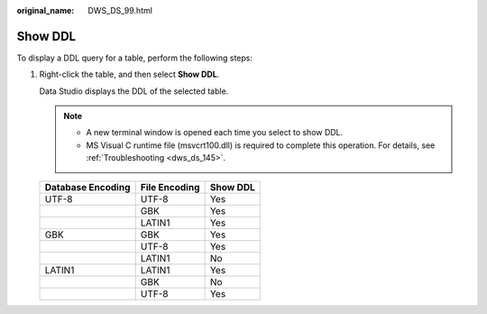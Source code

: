 :original_name: DWS_DS_99.html

.. _DWS_DS_99:

Show DDL
========

To display a DDL query for a table, perform the following steps:

#. Right-click the table, and then select **Show DDL**.

   Data Studio displays the DDL of the selected table.

   .. note::

      -  A new terminal window is opened each time you select to show DDL.
      -  MS Visual C runtime file (msvcrt100.dll) is required to complete this operation. For details, see :ref:`Troubleshooting <dws_ds_145>`.

   ================= ============= ========
   Database Encoding File Encoding Show DDL
   ================= ============= ========
   UTF-8             UTF-8         Yes
   \                 GBK           Yes
   \                 LATIN1        Yes
   GBK               GBK           Yes
   \                 UTF-8         Yes
   \                 LATIN1        No
   LATIN1            LATIN1        Yes
   \                 GBK           No
   \                 UTF-8         Yes
   ================= ============= ========
